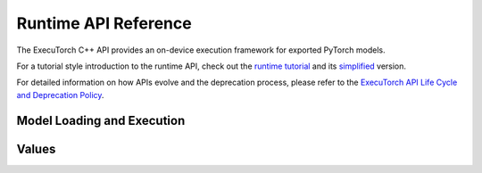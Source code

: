 Runtime API Reference
================================

The ExecuTorch C++ API provides an on-device execution framework for exported PyTorch models.

For a tutorial style introduction to the runtime API, check out the
`runtime tutorial <running-a-model-cpp-tutorial.html>`__ and its `simplified <extension-module.html>`__ version.

For detailed information on how APIs evolve and the deprecation process, please refer to the `ExecuTorch API Life Cycle and Deprecation Policy <api-life-cycle.html>`__.

Model Loading and Execution
---------------------------

.. doxygenclass:: executorch::runtime::Program
  :members:

.. doxygenclass:: executorch::runtime::Method
  :members:

.. doxygenclass:: executorch::runtime::MethodMeta
  :members:

.. doxygenclass:: executorch::runtime::DataLoader
  :members:

.. doxygenclass:: executorch::runtime::MemoryAllocator
  :members:

.. doxygenclass:: executorch::runtime::HierarchicalAllocator
  :members:

.. doxygenclass:: executorch::runtime::MemoryManager
  :members:

Values
------

.. doxygenstruct:: executorch::runtime::EValue
  :members:

.. doxygenclass:: executorch::runtime::etensor::Tensor
  :members:
